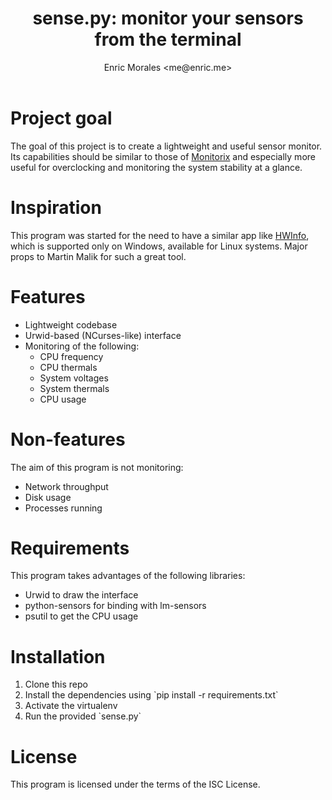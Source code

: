 #+TITLE: sense.py: monitor your sensors from the terminal
#+AUTHOR: Enric Morales <me@enric.me>

* Project goal
  The goal of this project is to create a lightweight and useful sensor monitor.
  Its capabilities should be similar to those of [[https://github.com/mikaku/Monitorix][Monitorix]] and especially more
  useful for overclocking and monitoring the system stability at a glance.

* Inspiration
  This program was started for the need to have a similar app like [[https://www.hwinfo.com/][HWInfo]], which
  is supported only on Windows, available for Linux systems. Major props to
  Martin Malik for such a great tool.

* Features
  - Lightweight codebase
  - Urwid-based (NCurses-like) interface
  - Monitoring of the following:
    - CPU frequency
    - CPU thermals
    - System voltages
    - System thermals
    - CPU usage

* Non-features
  The aim of this program is not monitoring:
  - Network throughput
  - Disk usage
  - Processes running

* Requirements
  This program takes advantages of the following libraries:
  - Urwid to draw the interface
  - python-sensors for binding with lm-sensors
  - psutil to get the CPU usage

* Installation
  1. Clone this repo
  2. Install the dependencies using `pip install -r requirements.txt`
  3. Activate the virtualenv
  4. Run the provided `sense.py`

* License
  This program is licensed under the terms of the ISC License.
